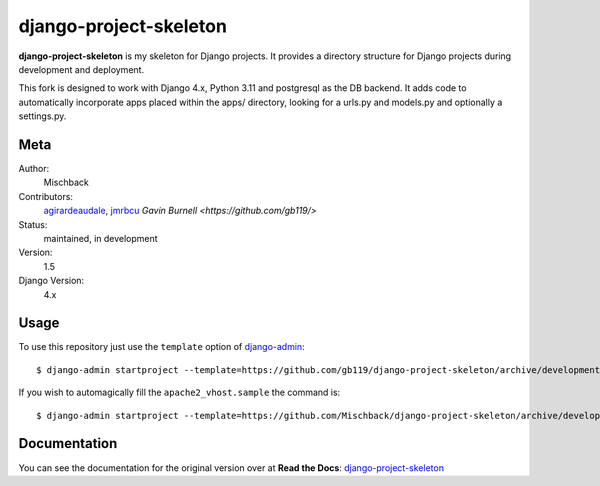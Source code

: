 django-project-skeleton
=======================

**django-project-skeleton** is my skeleton for Django projects. It provides a
directory structure for Django projects during development and deployment.

This fork is designed to work with Django 4.x, Python 3.11 and postgresql as the DB backend.
It adds code to automatically incorporate apps placed within the apps/ directory, looking for
a urls.py and models.py and optionally a settings.py.

Meta
----

Author:
    Mischback

Contributors:
    `agirardeaudale <https://github.com/agirardeuadale>`_,
    `jmrbcu <https://github.com/jmrbcu>`_
    `Gavin Burnell <https://github.com/gb119/>`

Status:
    maintained, in development

Version:
    1.5

Django Version:
    4.x


Usage
-----

To use this repository just use the ``template`` option of `django-admin
<https://docs.djangoproject.com/en/2.2/ref/django-admin/#startproject>`_::

    $ django-admin startproject --template=https://github.com/gb119/django-project-skeleton/archive/development.zip --name apache2_vhost.sample [projectname]

If you wish to automagically fill the ``apache2_vhost.sample`` the command is::

    $ django-admin startproject --template=https://github.com/Mischback/django-project-skeleton/archive/development.zip --name apache2_vhost.sample [projectname]


Documentation
-------------

You can see the documentation for the original version over at **Read the Docs**: `django-project-skeleton
<http://django-project-skeleton.readthedocs.org/en/latest/>`_
